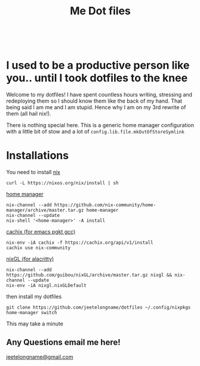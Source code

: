 #+TITLE: Me Dot files
#+options: toc:nil
#+HTML: <div align=center> <br> <a href="https://github.com/hlissner/doom-emacs"><img src="https://img.shields.io/badge/Made_with-Doom_Emacs-blueviolet.svg?style=flat-square&amp;logo=GNU%20Emacs&amp;logoColor=white" alt="Made with Doom Emacs"></a></div>
* I used to be a productive person like you.. until I took dotfiles to the knee
Welcome to my dotfiles! I have spent countless hours writing, stressing and
redeploying them so I should know them like the back of my hand. That being said
I am me and I am stupid. Hence why I am on my 3rd rewrite of them (all hail
nix!).

There is nothing special here. This is a generic home manager configuration with
a little bit of stow and a lot of =config.lib.file.mkOutOfStoreSymlink=

* Installations
You need to install [[https://nixos.org/guides/install-nix.html][nix]]
#+begin_src shell
curl -L https://nixos.org/nix/install | sh
#+end_src

[[https://github.com/nix-community/home-manager#installation][home manager]]
#+begin_src shell
nix-channel --add https://github.com/nix-community/home-manager/archive/master.tar.gz home-manager
nix-channel --update
nix-shell '<home-manager>' -A install
#+end_src

[[https://app.cachix.org/cache/nix-community][cachix (for emacs pgkt gcc)]]
#+begin_src shell
nix-env -iA cachix -f https://cachix.org/api/v1/install
cachix use nix-community
#+end_src

[[https://github.com/guibou/nixGL][nixGL (for alacritty)]]
#+begin_src shell
nix-channel --add https://github.com/guibou/nixGL/archive/master.tar.gz nixgl && nix-channel --update
nix-env -iA nixgl.nixGLDefault
#+end_src

then install my dotfiles
#+begin_src shell
git clone https://github.com/jeetelongname/dotfiles ~/.config/nixpkgs
home-manager switch
#+end_src
This may take a minute

** Any Questions email me here!
[[mailto:jeetelongname@gmail.com][jeetelongname@gmail.com]]
